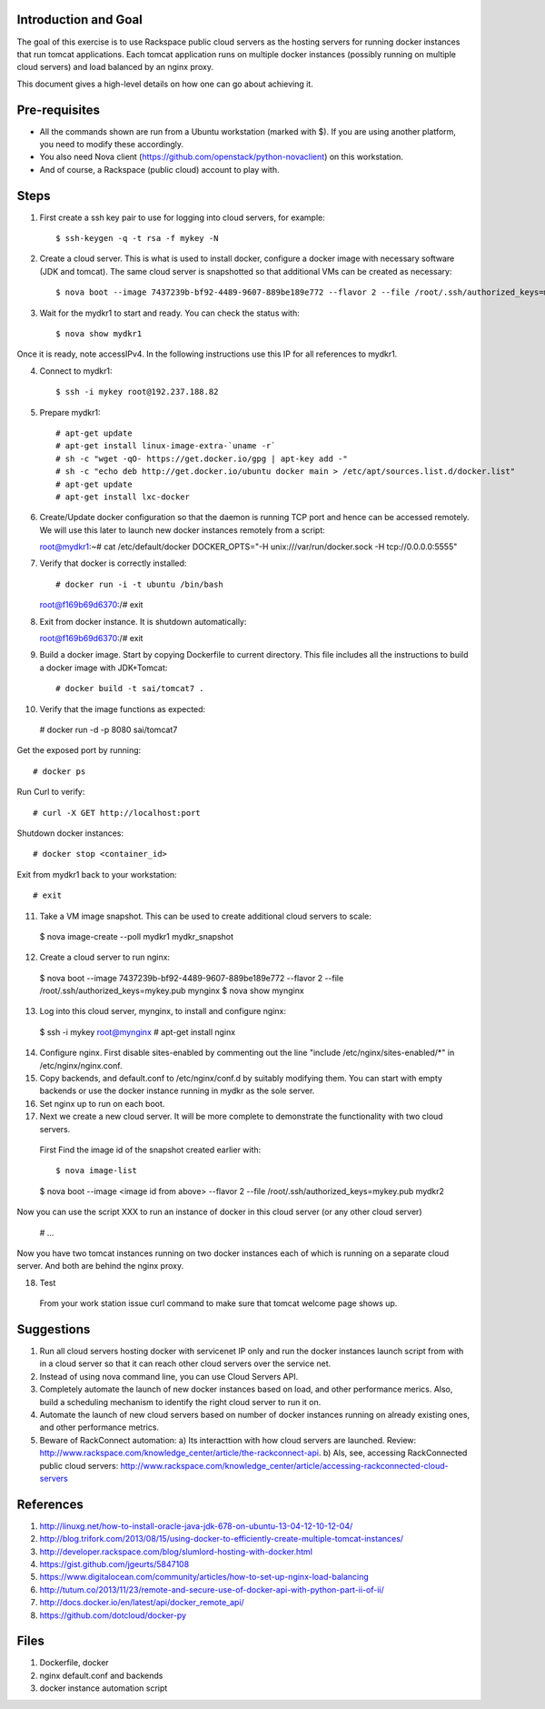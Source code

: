 Introduction and Goal
=====================

The goal of this exercise is to use Rackspace public cloud servers as the hosting servers for running docker instances that run tomcat applications.
Each tomcat application runs on multiple docker instances (possibly running on multiple cloud servers) and load balanced by an nginx proxy.

This document gives a high-level details on how one can go about achieving it.


Pre-requisites
==============

* All the commands shown are run from a Ubuntu workstation (marked with $). If you are using another platform, you need to modify these accordingly.
* You also need Nova client (https://github.com/openstack/python-novaclient) on this workstation.
* And of course, a Rackspace (public cloud) account to play with.

Steps
=====

1) First create a ssh key pair to use for logging into cloud servers, for example::


    $ ssh-keygen -q -t rsa -f mykey -N

2) Create a cloud server. This is what is used to install docker, configure a docker image with necessary software (JDK and tomcat). The same cloud server is snapshotted so that additional VMs can be created as necessary::


    $ nova boot --image 7437239b-bf92-4489-9607-889be189e772 --flavor 2 --file /root/.ssh/authorized_keys=mykey.pub mydkr1

3) Wait for the mydkr1 to start and ready. You can check the status with::


    $ nova show mydkr1

Once it is ready, note accessIPv4. In the following instructions use this IP for all references to mydkr1.

4) Connect to mydkr1::

   $ ssh -i mykey root@192.237.188.82
   
5) Prepare mydkr1::

   # apt-get update
   # apt-get install linux-image-extra-`uname -r`
   # sh -c "wget -qO- https://get.docker.io/gpg | apt-key add -"
   # sh -c "echo deb http://get.docker.io/ubuntu docker main > /etc/apt/sources.list.d/docker.list"
   # apt-get update
   # apt-get install lxc-docker

   
6) Create/Update docker configuration so that the daemon is running TCP port and hence can be accessed remotely. We will use this later to launch new docker instances remotely from a script::

   root@mydkr1:~# cat /etc/default/docker
   DOCKER_OPTS="-H unix:///var/run/docker.sock -H tcp://0.0.0.0:5555"

7) Verify that docker is correctly installed::


   # docker run -i -t ubuntu /bin/bash
   root@f169b69d6370:/# exit

8) Exit from docker instance. It is shutdown automatically::

   root@f169b69d6370:/# exit

9) Build a docker image. Start by copying Dockerfile to current directory. This file includes all the instructions to build a docker image with JDK+Tomcat::


   # docker build -t sai/tomcat7 .

10) Verify that the image functions as expected::

   # docker run -d -p 8080 sai/tomcat7

Get the exposed port by running::


   # docker ps

Run Curl to verify::


   # curl -X GET http://localhost:port

Shutdown docker instances::


   # docker stop <container_id>

Exit from mydkr1 back to your workstation::


   # exit

11) Take a VM image snapshot. This can be used to create additional cloud servers to scale::

   $ nova image-create --poll mydkr1 mydkr_snapshot

12) Create a cloud server to run nginx::

   $ nova boot --image 7437239b-bf92-4489-9607-889be189e772 --flavor 2 --file /root/.ssh/authorized_keys=mykey.pub mynginx
   $ nova show mynginx

13) Log into this cloud server, mynginx, to install and configure nginx::

   $ ssh -i mykey root@mynginx
   # apt-get install nginx

14) Configure nginx. First disable sites-enabled by commenting out the line "include /etc/nginx/sites-enabled/*" in /etc/nginx/nginx.conf.
15) Copy backends, and default.conf to /etc/nginx/conf.d by suitably modifying them. You can start with empty backends or use the docker instance running in mydkr as the sole server.
16) Set nginx up to run on each boot.

17) Next we create a new cloud server. It will be more complete to demonstrate the functionality with two cloud servers.

   First Find the image id of the snapshot created earlier with::


   $ nova image-list

   $ nova boot --image <image id from above> --flavor 2 --file /root/.ssh/authorized_keys=mykey.pub mydkr2


Now you can use the script XXX to run an instance of docker in this cloud server (or any other cloud server)

   # ...

Now you have two tomcat instances running on two docker instances each of which is running on a separate cloud server. And both are behind the nginx proxy.

18) Test

   From your work station issue curl command to make sure that tomcat welcome page shows up.

Suggestions
===========

1) Run all cloud servers hosting docker with servicenet IP only and run the docker instances launch script from with in a cloud server so that it can reach other cloud servers over the service net.
2) Instead of using nova command line, you can use Cloud Servers API.
3) Completely automate the launch of new docker instances based on load, and other performance merics. Also, build a scheduling mechanism to identify the right cloud server to run it on.
4) Automate the launch of new cloud servers based on number of docker instances running on already existing ones, and other performance metrics. 
5) Beware of RackConnect automation:
   a) Its interacttion with how cloud servers are launched. Review: http://www.rackspace.com/knowledge_center/article/the-rackconnect-api. 
   b) Als, see, accessing RackConnected public cloud servers: http://www.rackspace.com/knowledge_center/article/accessing-rackconnected-cloud-servers


References
==========

1) http://linuxg.net/how-to-install-oracle-java-jdk-678-on-ubuntu-13-04-12-10-12-04/
2) http://blog.trifork.com/2013/08/15/using-docker-to-efficiently-create-multiple-tomcat-instances/
3) http://developer.rackspace.com/blog/slumlord-hosting-with-docker.html
4) https://gist.github.com/jgeurts/5847108
5) https://www.digitalocean.com/community/articles/how-to-set-up-nginx-load-balancing
6) http://tutum.co/2013/11/23/remote-and-secure-use-of-docker-api-with-python-part-ii-of-ii/
7) http://docs.docker.io/en/latest/api/docker_remote_api/
8) https://github.com/dotcloud/docker-py

Files
=====
1) Dockerfile, docker
2) nginx default.conf and backends
3) docker instance automation script
